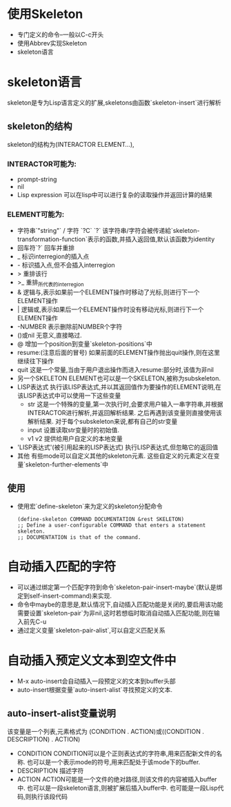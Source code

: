 * 使用Skeleton
  * 专门定义的命令--一般以C-c开头
  * 使用Abbrev实现Skeleton
  * skeleton语言
* skeleton语言
  skeleton是专为Lisp语言定义的扩展,skeletons由函数`skeleton-insert`进行解析
** skeleton的结构
   skeleton的结构为(INTERACTOR ELEMENT...),
*** INTERACTOR可能为:
	* prompt-string
	* nil
	* Lisp expression
	  可以在lisp中可以进行复杂的读取操作并返回计算的结果
*** ELEMENT可能为:
	* 字符串`"string"` / 字符 `?C` `?\C`
	  该字符串/字符会被传递給`skeleton-transformation-function`表示的函数,并插入返回值,默认该函数为identity
	* 回车符`?\n`
	  回车并重排
	* _
	  标识interregion的插入点
	* -
	  标识插入点,但不会插入interregion
	* >
	  重排该行
	* >_
	  重排_所代表的interregion
	* &
	  逻辑与,表示如果前一个ELEMENT操作时移动了光标,则进行下一个ELEMENT操作
	* |
	  逻辑或,表示如果后一个ELEMENT操作时没有移动光标,则进行下一个ELEMENT操作
	* -NUMBER
	  表示删除前NUMBER个字符
	* ()或nil
	  无意义,直接略过.
	* @
	  增加一个position到变量`skeleton-positions`中
	* resume:(注意后面的冒号)
	  如果前面的ELEMENT操作抛出quit操作,则在这里继续往下操作
	* quit
	  这是一个常量,当由于用户退出操作而进入resume:部分时,该值为非nil
	* 另一个SKELETON
	  ELEMENT也可以是一个SKELETON,被称为subskeleton.
	* LISP表达式
	  执行该LISP表达式,并以其返回值作为要操作的ELEMENT说明,在该LISP表达式中可以使用一下这些变量
	  * str
		这是一个特殊的变量,第一次执行时,会要求用户输入一串字符串,并根据INTERACTOR进行解析,并返回解析结果. 之后再遇到该变量则直接使用该解析结果.
		对于每个subskeleton来说,都有自己的str变量
	  * input
		设置读取str变量时的初始值.
	  * v1 v2
		提供给用户自定义的本地变量
	* 'LISP表达式'(被引用起来的LISP表达式)
	  执行LISP表达式,但忽略它的返回值
	* 其他
	  有些mode可以自定义其他的skeleton元素. 这些自定义的元素定义在变量`skeleton-further-elements`中
** 使用
   * 使用宏`define-skeleton`来为定义的skeleton分配命令
	 #+begin_src elisp
       (define-skeleton COMMAND DOCUMENTATION &rest SKELETON)
       ;; Define a user-configurable COMMAND that enters a statement skeleton.
       ;; DOCUMENTATION is that of the command.    
	 #+end_src
* 自动插入匹配的字符
  * 可以通过绑定第一个匹配字符到命令`skeleton-pair-insert-maybe`(默认是绑定到self-insert-command)来实现.
  * 命令中maybe的意思是,默认情况下,自动插入匹配功能是关闭的,要启用该功能需要设置`skeleton-pair`为非nil,这时若想临时取消自动插入匹配功能,则在输入前先C-u
  * 通过定义变量`skeleton-pair-alist`,可以自定义匹配关系
* 自动插入预定义文本到空文件中
  * M-x auto-insert会自动插入一段预定义的文本到buffer头部
  * auto-insert根据变量`auto-insert-alist`寻找预定义的文本.
** auto-insert-alist变量说明
   该变量是一个列表,元素格式为 (CONDITION . ACTION)或((CONDITION . DESCRIPTION) . ACTION)
   * CONDITION
	 CONDITION可以是个正则表达式的字符串,用来匹配新文件的名称. 
     也可以是一个表示mode的符号,用来匹配处于该mode下的buffer.
   * DESCRIPTION
	 描述字符
   * ACTION
	 ACTION可能是一个文件的绝对路径,则该文件的内容被插入buffer中.
	 也可以是一段skeleton语言,则被扩展后插入buffer中.
	 也可能是一段Lisp代码,则执行该段代码
	 
